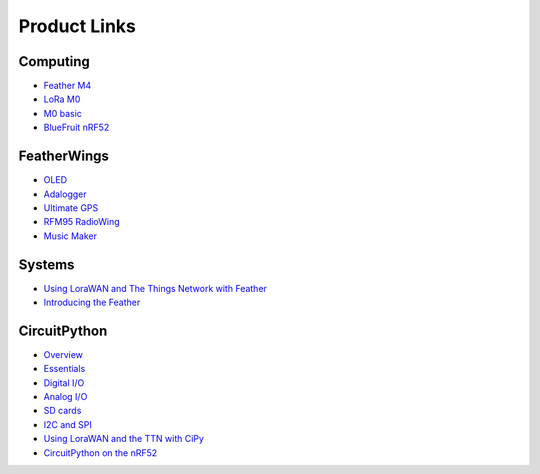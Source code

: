 Product Links
=============

Computing
---------

-  `Feather
   M4 <https://learn.adafruit.com/adafruit-feather-m4-express-atsamd51/>`__
-  `LoRa
   M0 <https://learn.adafruit.com/adafruit-feather-m0-radio-with-lora-radio-module/>`__
-  `M0
   basic <https://learn.adafruit.com/adafruit-feather-m0-basic-proto>`__
-  `BlueFruit
   nRF52 <https://learn.adafruit.com/bluefruit-nrf52-feather-learning-guide/>`__

FeatherWings
------------

-  `OLED <https://learn.adafruit.com/adafruit-oled-featherwing/>`__
-  `Adalogger <https://learn.adafruit.com/adafruit-adalogger-featherwing/>`__
-  `Ultimate
   GPS <https://learn.adafruit.com/adafruit-ultimate-gps-featherwing/>`__
-  `RFM95 RadioWing <https://learn.adafruit.com/radio-featherwing/>`__
-  `Music
   Maker <https://learn.adafruit.com/adafruit-music-maker-featherwing/>`__

Systems
-------

-  `Using LoraWAN and The Things Network with
   Feather <https://learn.adafruit.com/the-things-network-for-feather/>`__
-  `Introducing the
   Feather <https://learn.adafruit.com/adafruit-feather/>`__

CircuitPython
-------------

-  `Overview <https://learn.adafruit.com/welcome-to-circuitpython/>`__
-  `Essentials <https://learn.adafruit.com/circuitpython-essentials/>`__
-  `Digital
   I/O <https://learn.adafruit.com/circuitpython-digital-inputs-and-outputs>`__
-  `Analog
   I/O <https://learn.adafruit.com/circuitpython-basics-analog-inputs-and-outputs/>`__
-  `SD
   cards <https://learn.adafruit.com/micropython-hardware-sd-cards/>`__
-  `I2C and
   SPI <https://learn.adafruit.com/circuitpython-basics-i2c-and-spi/>`__
-  `Using LoraWAN and the TTN with
   CiPy <https://learn.adafruit.com/using-lorawan-and-the-things-network-with-circuitpython/>`__
-  `CircuitPython on the
   nRF52 <https://learn.adafruit.com/circuitpython-on-the-nrf52/>`__

